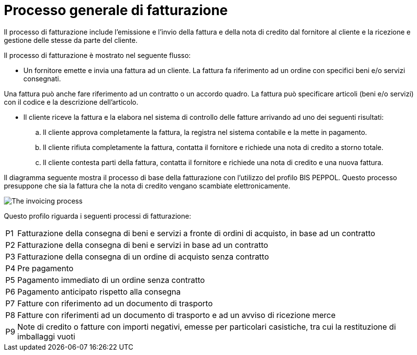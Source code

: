 
= Processo generale di fatturazione

Il processo di fatturazione include l'emissione e l'invio della fattura e della nota di credito dal fornitore al cliente e la ricezione e gestione delle stesse da parte del cliente.

Il processo di fatturazione è mostrato nel seguente flusso:

* Un fornitore emette e invia una fattura ad un cliente. La fattura fa riferimento ad un ordine con specifici beni e/o servizi consegnati. +

Una fattura può anche fare riferimento ad un contratto o un accordo quadro. La fattura può specificare articoli (beni e/o servizi) con il codice e la descrizione dell'articolo.

* Il cliente riceve la fattura e la elabora nel sistema di controllo delle fatture arrivando ad uno dei seguenti risultati:

  .. Il cliente approva completamente la fattura, la registra nel sistema contabile e la mette in pagamento.

  .. Il cliente rifiuta completamente la fattura, contatta il fornitore e richiede una nota di credito a storno totale.

  .. Il cliente contesta parti della fattura, contatta il fornitore e richiede una nota di credito e una nuova fattura.

Il diagramma seguente mostra il processo di base della fatturazione con l'utilizzo del profilo BIS PEPPOL. Questo processo presuppone che sia la fattura che la nota di credito vengano scambiate elettronicamente.

image::../../shared/images/process.png[The invoicing process, align="center"]

Questo profilo riguarda i seguenti processi di fatturazione:

[horizontal]
P1:: Fatturazione della consegna di beni e servizi a fronte di ordini di acquisto, in base ad un contratto
P2:: Fatturazione della consegna di beni e servizi in base ad un contratto
P3:: Fatturazione della consegna di un ordine di acquisto senza contratto
P4:: Pre pagamento
P5:: Pagamento immediato di un ordine senza contratto
P6:: Pagamento anticipato rispetto alla consegna
P7:: Fatture con riferimento ad un documento di trasporto
P8:: Fatture con riferimenti ad un documento di trasporto e ad un avviso di ricezione merce
P9:: Note di credito o fatture con importi negativi, emesse per particolari casistiche, tra cui la restituzione di imballaggi vuoti

